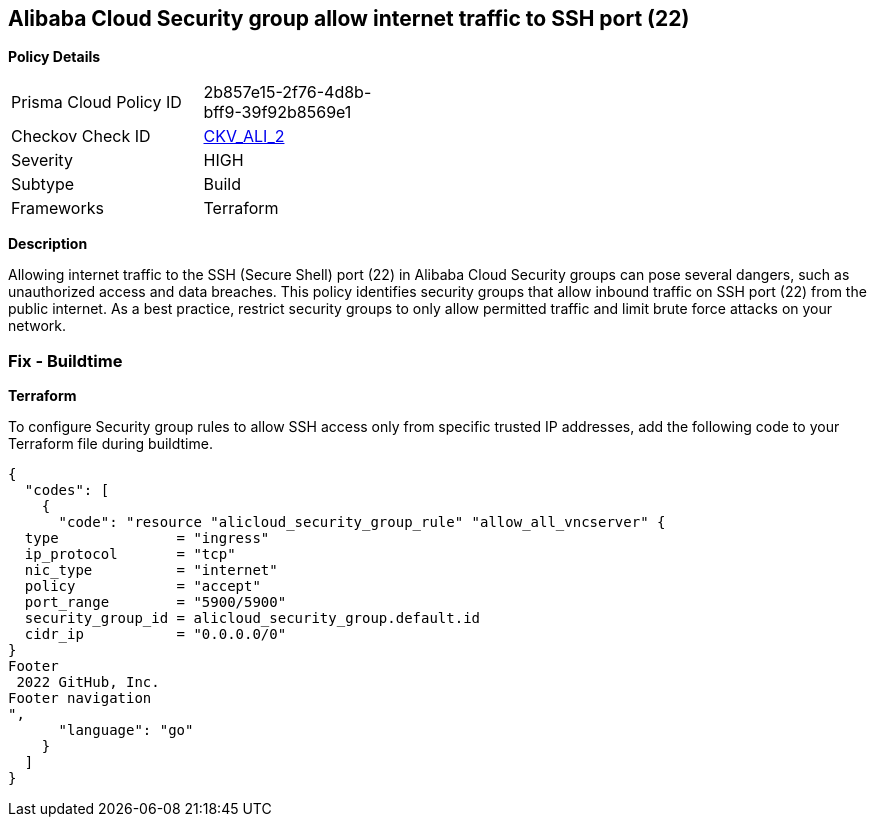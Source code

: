 == Alibaba Cloud Security group allow internet traffic to SSH port (22)


*Policy Details* 

[width=45%]
[cols="1,1"]
|=== 
|Prisma Cloud Policy ID 
| 2b857e15-2f76-4d8b-bff9-39f92b8569e1

|Checkov Check ID 
| https://github.com/bridgecrewio/checkov/tree/master/checkov/terraform/checks/resource/alicloud/SecurityGroupUnrestrictedIngress22.py[CKV_ALI_2]

|Severity
|HIGH

|Subtype
|Build
// , Run

|Frameworks
|Terraform

|=== 



*Description* 


Allowing internet traffic to the SSH (Secure Shell) port (22) in Alibaba Cloud Security groups can pose several dangers, such as unauthorized access and data breaches. This policy identifies security groups that allow inbound traffic on SSH port (22) from the public internet.
As a best practice, restrict security groups to only allow permitted traffic and limit brute force attacks on your network.
////
=== Fix - Runtime


*Alibaba Cloud Portal* 



. Log in to Alibaba Cloud Portal

. Go to Elastic Compute Service

. In the left-side navigation pane, choose Network & Security > Security Groups

. Select the reported security group and then click Add Rules in the Actions column

. In Inbound tab, Select the rule having 'Action' as Allow, 'Authorization Object' as 0.0.0.0/0 and 'Port Range' value as 22, Click Modify in the Actions column

. Replace the value 0.0.0.0/0 with specific IP address range.

. Click on 'OK'
////

=== Fix - Buildtime


*Terraform* 

To configure Security group rules to allow SSH access only from specific trusted IP addresses, add the following code to your Terraform file during buildtime. 



[source,go]
----
{
  "codes": [
    {
      "code": "resource "alicloud_security_group_rule" "allow_all_vncserver" {
  type              = "ingress"
  ip_protocol       = "tcp"
  nic_type          = "internet"
  policy            = "accept"
  port_range        = "5900/5900"
  security_group_id = alicloud_security_group.default.id
  cidr_ip           = "0.0.0.0/0"
}
Footer
 2022 GitHub, Inc.
Footer navigation
",
      "language": "go"
    }
  ]
}
----
